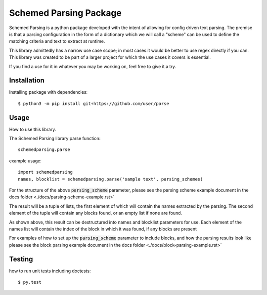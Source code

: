 Schemed Parsing Package
=================================
Schemed Parsing is a python package developed with the intent of allowing for config driven text parsing.
The premise is that a parsing configuration in the form of a dictionary which we will call a "scheme" can
be used to define the matching criteria and text to extract at runtime.

This library admittedly has a narrow use case scope; in most cases it would be better to use regex directly if you can.
This library was created to be part of a larger project for which the use cases it covers is essential.

If you find a use for it in whatever you may be working on, feel free to give it a try.


+++++++++++++
Installation
+++++++++++++
Installing package with dependencies::

    $ python3 -m pip install git+https://github.com/user/parse

++++++
Usage
++++++
How to use this library.

The Schemed Parsing library parse function::

    schemedparsing.parse



example usage::

    import schemedparsing
    names, blocklist = schemedparsing.parse('sample text', parsing_schemes)


For the structure of the above :code:`parsing_scheme` parameter, please see the parsing scheme example document in the
docs folder <./docs/parsing-scheme-example.rst>`

The result will be a tuple of lists, the first element of which will contain the names extracted by the parsing.
The second element of the tuple will contain any blocks found, or an empty list if none are found.

As shown above, this result can be destructured into names and blocklist parameters for use.
Each element of the names list will contain the index of the block in which it was found, if any blocks are present

For examples of how to set up the :code:`parsing_scheme` parameter to include blocks, and how the parsing results look
like please see the block parsing example document in the docs folder <./docs/block-parsing-example.rst>`

++++++++
Testing
++++++++
how to run unit tests including doctests::

    $ py.test


